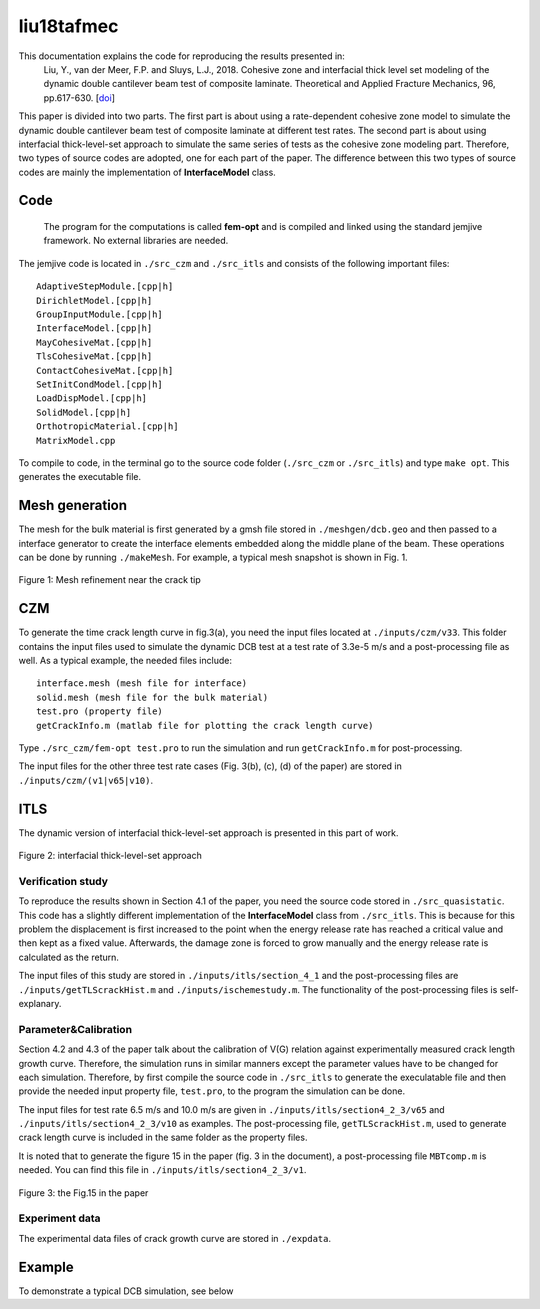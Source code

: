 .. paper1 documentation master file, created by
   sphinx-quickstart on Mon Feb 25 21:17:45 2019.
   You can adapt this file completely to your liking, but it should at least
   contain the root `toctree` directive.

liu18tafmec
==================================


This documentation explains the code for reproducing the results presented in:
  Liu, Y., van der Meer, F.P. and Sluys, L.J., 2018. Cohesive zone and interfacial thick level set modeling of the dynamic double cantilever beam test of composite laminate. Theoretical and Applied Fracture Mechanics, 96, pp.617-630.  [doi_]

.. _doi: https://doi.org/10.1016/j.tafmec.2018.07.004

This paper is divided into two parts. The first part is about using a rate-dependent cohesive zone model to simulate the dynamic double cantilever beam test of composite laminate at different test rates. The second part is about using interfacial thick-level-set approach to simulate the same series of tests as the cohesive zone modeling part. Therefore, two types of source codes are adopted, one for each part of the paper. The difference between this two types of source codes are mainly the implementation of **InterfaceModel** class.

Code
++++++++++++++++++++++++++
 The program for the computations is called **fem-opt** and is compiled and linked using the standard jemjive framework.  No external libraries are needed.
 
 
The jemjive code is located in ``./src_czm`` and ``./src_itls`` and consists of the following important files:

::

  AdaptiveStepModule.[cpp|h]
  DirichletModel.[cpp|h]
  GroupInputModule.[cpp|h]
  InterfaceModel.[cpp|h]
  MayCohesiveMat.[cpp|h]
  TlsCohesiveMat.[cpp|h]
  ContactCohesiveMat.[cpp|h]
  SetInitCondModel.[cpp|h]
  LoadDispModel.[cpp|h]
  SolidModel.[cpp|h]
  OrthotropicMaterial.[cpp|h]
  MatrixModel.cpp
  
To compile to code, in the terminal go to the source code folder (``./src_czm`` or ``./src_itls``) and  type ``make opt``. This generates the executable file. 


Mesh generation
+++++++++++++++++++++
The mesh for the bulk material is first generated by a gmsh file stored in ``./meshgen/dcb.geo`` and then passed to a interface generator to create the interface
elements embedded along the middle plane of the beam. These operations can be done by running ``./makeMesh``. For example, a typical mesh snapshot is shown in Fig. 1.

.. figure:: _static/dcb.png
   :align: center
   :width: 400 px

   Figure 1: Mesh refinement near the crack tip

CZM
+++++++++++++++++++++
To generate the time crack length curve in fig.3(a), you need the input files located at ``./inputs/czm/v33``. This folder contains the input files used to simulate the 
dynamic DCB test at a test rate of 3.3e-5 m/s and a post-processing file as well. As a typical example, the needed files include:

::

  interface.mesh (mesh file for interface)
  solid.mesh (mesh file for the bulk material)
  test.pro (property file)
  getCrackInfo.m (matlab file for plotting the crack length curve)
  
Type ``./src_czm/fem-opt test.pro`` to run the simulation and run ``getCrackInfo.m`` for post-processing.

The input files for the other three test rate cases (Fig. 3(b), (c), (d) of the paper) are stored in ``./inputs/czm/(v1|v65|v10)``. 

ITLS
+++++++++++++++++++++
The dynamic version of interfacial thick-level-set approach is presented in this part of work.

.. figure:: _static/itls.png
   :align: center
   :width: 800 px

   Figure 2: interfacial thick-level-set approach

Verification study
----------------------
To reproduce the results shown in Section 4.1 of the paper, you need the source code stored in ``./src_quasistatic``. This code has a slightly different implementation 
of the **InterfaceModel** class from ``./src_itls``. This is because for this problem the displacement is first increased to the point when the energy release rate has reached a critical 
value and then kept as a fixed value. Afterwards, the damage zone is forced to grow manually and the energy release rate is calculated as the return.

The input files of this study are stored in ``./inputs/itls/section_4_1`` and the post-processing files are ``./inputs/getTLScrackHist.m`` and ``./inputs/ischemestudy.m``. The functionality of the post-processing files is self-explanary.


Parameter&Calibration
-------------------------
Section 4.2 and 4.3 of the paper talk about the calibration of V(G) relation against experimentally measured crack length growth curve. Therefore, the simulation runs in 
similar manners except the parameter values have to be changed for each simulation. 
Therefore, by first compile the source code in ``./src_itls`` to generate the execulatable
file and then provide the needed input property file, ``test.pro``, to the program the simulation can be done.

The input files for test rate 6.5 m/s and 10.0 m/s are given in ``./inputs/itls/section4_2_3/v65`` and ``./inputs/itls/section4_2_3/v10`` as examples. The post-processing file, ``getTLScrackHist.m``, used to 
generate crack length curve is included in the same folder as the property files.

It is noted that to generate the figure 15 in the paper (fig. 3 in the document), a post-processing file ``MBTcomp.m`` is needed. You can find this file in ``./inputs/itls/section4_2_3/v1``.

.. figure:: _static/fig15.png
   :align: center
   :width: 400 px

   Figure 3: the Fig.15 in the paper
   
Experiment data
-------------------------   
The experimental data files of crack growth curve are stored in ``./expdata``.


Example
+++++++++++++++++++++
To demonstrate a typical DCB simulation, see below

.. raw:: html

   <video controls src="./_static/stable.mp4"></video>


